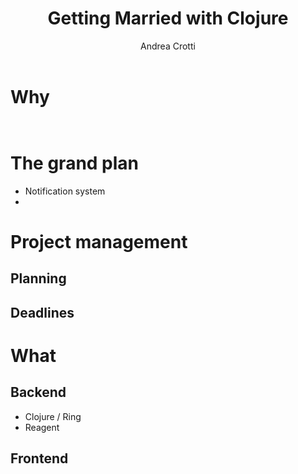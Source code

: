 #+AUTHOR: Andrea Crotti
#+TITLE: Getting Married with Clojure
#+OPTIONS: num:nil ^:nil tex:t toc:nil reveal_progress:t reveal_control:t reveal_overview:t
#+REVEAL_TRANS: fade
#+REVEAL_SPEED: fast
#+EMAIL: andrea.crotti.0@gmail.com
#+TOC: 


* 
  :PROPERTIES:
  :reveal_background: ./images/enter_page.png
  :END:

* Why 

#+BEGIN_SRC 

#+END_SRC

[[./images/scheming2.gif]]

* The grand plan

- Notification system
- 

* Project management

** Planning

** Deadlines

* What 

** Backend

- Clojure / Ring
- Reagent

** Frontend


